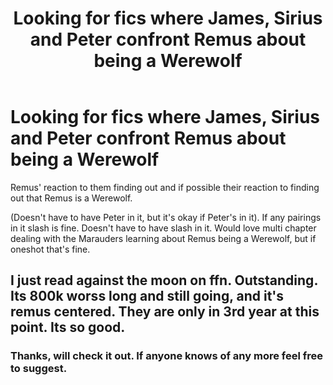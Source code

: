 #+TITLE: Looking for fics where James, Sirius and Peter confront Remus about being a Werewolf

* Looking for fics where James, Sirius and Peter confront Remus about being a Werewolf
:PROPERTIES:
:Author: SnarkyAndProud
:Score: 1
:DateUnix: 1504933881.0
:DateShort: 2017-Sep-09
:FlairText: Request
:END:
Remus' reaction to them finding out and if possible their reaction to finding out that Remus is a Werewolf.

(Doesn't have to have Peter in it, but it's okay if Peter's in it). If any pairings in it slash is fine. Doesn't have to have slash in it. Would love multi chapter dealing with the Marauders learning about Remus being a Werewolf, but if oneshot that's fine.


** I just read against the moon on ffn. Outstanding. Its 800k worss long and still going, and it's remus centered. They are only in 3rd year at this point. Its so good.
:PROPERTIES:
:Author: medievaleagle
:Score: 3
:DateUnix: 1504964181.0
:DateShort: 2017-Sep-09
:END:

*** Thanks, will check it out. If anyone knows of any more feel free to suggest.
:PROPERTIES:
:Author: SnarkyAndProud
:Score: 1
:DateUnix: 1505005039.0
:DateShort: 2017-Sep-10
:END:
